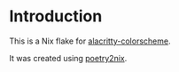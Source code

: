 * Introduction

This is a Nix flake for [[https://github.com/toggle-corp/alacritty-colorscheme][alacritty-colorscheme]].

It was created using [[https://github.com/nix-community/poetry2nix][poetry2nix]].
